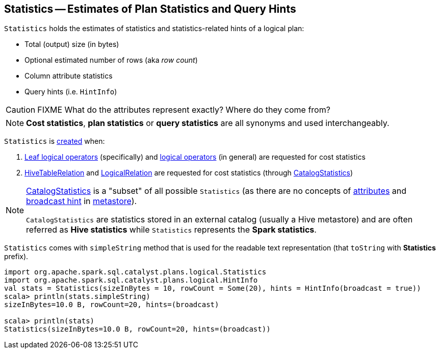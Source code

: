 == [[Statistics]] Statistics -- Estimates of Plan Statistics and Query Hints

[[creating-instance]]
`Statistics` holds the estimates of statistics and statistics-related hints of a logical plan:

* [[sizeInBytes]] Total (output) size (in bytes)
* [[rowCount]] Optional estimated number of rows (aka _row count_)
* [[attributeStats]] Column attribute statistics
* [[hints]] Query hints (i.e. `HintInfo`)

CAUTION: FIXME What do the attributes represent exactly? Where do they come from?

NOTE: *Cost statistics*, *plan statistics* or *query statistics* are all synonyms and used interchangeably.

`Statistics` is <<creating-instance, created>> when:

1. link:spark-sql-LogicalPlan-LeafNode.adoc#computeStats[Leaf logical operators] (specifically) and link:spark-sql-LogicalPlanStats.adoc#stats[logical operators] (in general) are requested for cost statistics

1. link:spark-sql-LogicalPlan-HiveTableRelation.adoc#computeStats[HiveTableRelation] and link:spark-sql-LogicalPlan-LogicalRelation.adoc#computeStats[LogicalRelation] are requested for cost statistics (through link:spark-sql-CatalogStatistics.adoc#toPlanStats[CatalogStatistics])

[NOTE]
====
link:spark-sql-CatalogStatistics.adoc[CatalogStatistics] is a "subset" of all possible `Statistics` (as there are no concepts of <<attributeStats, attributes>> and <<hints, broadcast hint>> in link:spark-sql-ExternalCatalog.adoc[metastore]).

`CatalogStatistics` are statistics stored in an external catalog (usually a Hive metastore) and are often referred as *Hive statistics* while `Statistics` represents the *Spark statistics*.
====

[[simpleString]][[toString]]
`Statistics` comes with `simpleString` method that is used for the readable text representation (that `toString` with *Statistics* prefix).

[source, scala]
----
import org.apache.spark.sql.catalyst.plans.logical.Statistics
import org.apache.spark.sql.catalyst.plans.logical.HintInfo
val stats = Statistics(sizeInBytes = 10, rowCount = Some(20), hints = HintInfo(broadcast = true))
scala> println(stats.simpleString)
sizeInBytes=10.0 B, rowCount=20, hints=(broadcast)

scala> println(stats)
Statistics(sizeInBytes=10.0 B, rowCount=20, hints=(broadcast))
----
